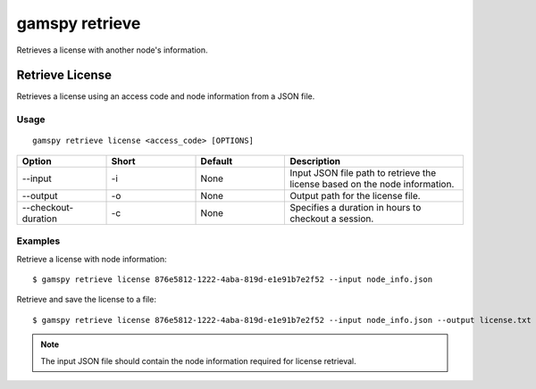 .. _gamspy_retrieve:

gamspy retrieve
===============

Retrieves a license with another node's information.

Retrieve License
----------------

Retrieves a license using an access code and node information from a JSON file.

Usage
~~~~~

::

  gamspy retrieve license <access_code> [OPTIONS]

.. list-table::
   :widths: 20 20 20 40
   :header-rows: 1

   * - Option
     - Short
     - Default
     - Description
   * - -\-input
     - -i
     - None
     - Input JSON file path to retrieve the license based on the node information.
   * - -\-output
     - -o
     - None
     - Output path for the license file.
   * - -\-checkout-duration
     - -c
     - None
     - Specifies a duration in hours to checkout a session.

Examples
~~~~~~~~

Retrieve a license with node information::

  $ gamspy retrieve license 876e5812-1222-4aba-819d-e1e91b7e2f52 --input node_info.json

Retrieve and save the license to a file::

  $ gamspy retrieve license 876e5812-1222-4aba-819d-e1e91b7e2f52 --input node_info.json --output license.txt

.. note::
    The input JSON file should contain the node information required for license retrieval.